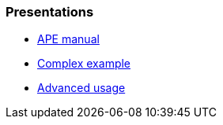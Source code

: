 === Presentations

// it should be links to the ADOC files

* xref:./README.adoc[APE manual]
* xref:./example/index.adoc[Complex example]
* xref:./example/advanced.adoc[Advanced usage]
